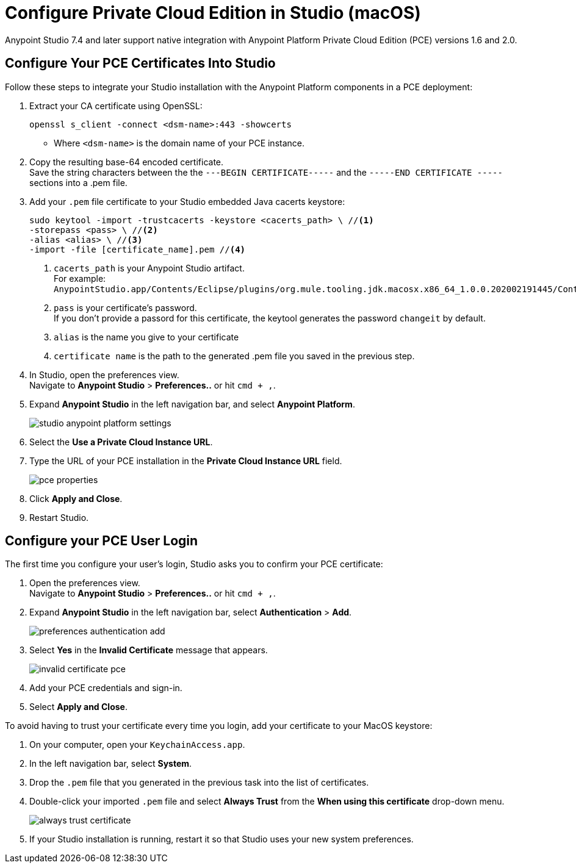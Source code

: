 = Configure Private Cloud Edition in Studio (macOS)

Anypoint Studio 7.4 and later support native integration with Anypoint Platform Private Cloud Edition (PCE) versions 1.6 and 2.0.

== Configure Your PCE Certificates Into Studio

Follow these steps to integrate your Studio installation with the Anypoint Platform components in a PCE deployment:

. Extract your CA certificate using OpenSSL:
+
[source]
--
openssl s_client -connect <dsm-name>:443 -showcerts
--
+
* Where `<dsm-name>` is the domain name of your PCE instance.
. Copy the resulting base-64 encoded certificate. +
Save the string characters between the the `---BEGIN CERTIFICATE-----` and the `-----END CERTIFICATE -----` sections into a .pem file.
. Add your `.pem` file certificate to your Studio embedded Java cacerts keystore:
+
[source]
--
sudo keytool -import -trustcacerts -keystore <cacerts_path> \ //<1>
-storepass <pass> \ //<2>
-alias <alias> \ //<3>
-import -file [certificate_name].pem //<4>
--
+
<1> `cacerts_path` is your Anypoint Studio artifact. +
For example: `AnypointStudio.app/Contents/Eclipse/plugins/org.mule.tooling.jdk.macosx.x86_64_1.0.0.202002191445/Contents/Home/jre/lib/security/cacerts`.
<1> `pass` is your certificate's password. +
If you don't provide a passord for this certificate, the keytool generates the password `changeit` by default.
<1> `alias` is the name you give to your certificate
<1> `certificate name` is the path to the generated .pem file you saved in the previous step.
. In Studio, open the preferences view. +
Navigate to *Anypoint Studio* > *Preferences..* or hit `cmd + ,`.
. Expand *Anypoint Studio* in the left navigation bar, and select *Anypoint Platform*.
+
image::studio-anypoint-platform-settings.png[]
. Select the *Use a Private Cloud Instance URL*.
. Type the URL of your PCE installation in the *Private Cloud Instance URL* field.
+
image::pce-properties.png[]
. Click *Apply and Close*.
. Restart Studio.

== Configure your PCE User Login

The first time you configure your user's login, Studio asks you to confirm your PCE certificate:

. Open the preferences view. +
Navigate to *Anypoint Studio* > *Preferences..* or hit `cmd + ,`.
. Expand *Anypoint Studio* in the left navigation bar, select *Authentication* > *Add*.
+
image::preferences-authentication-add.png[]
. Select *Yes* in the *Invalid Certificate* message that appears.
+
image::invalid-certificate-pce.png[]
. Add your PCE credentials and sign-in.
. Select *Apply and Close*.

To avoid having to trust your certificate every time you login, add your certificate to your MacOS keystore:

. On your computer, open your `KeychainAccess.app`.
. In the left navigation bar, select *System*.
. Drop the `.pem` file that you generated in the previous task into the list of certificates.
. Double-click your imported `.pem` file and select *Always Trust* from the *When using this certificate* drop-down menu.
+
image::always-trust-certificate.png[]
. If your Studio installation is running, restart it so that Studio uses your new system preferences.
